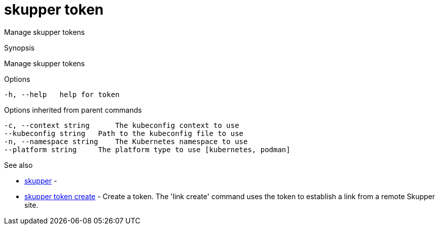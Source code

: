 = skupper token

Manage skupper tokens

.Synopsis

Manage skupper tokens

.Options

```
-h, --help   help for token
```

.Options inherited from parent commands

```
-c, --context string      The kubeconfig context to use
--kubeconfig string   Path to the kubeconfig file to use
-n, --namespace string    The Kubernetes namespace to use
--platform string     The platform type to use [kubernetes, podman]
```

.See also

* xref:skupper.adoc[skupper]	 -
* xref:skupper_token_create.adoc[skupper token create]	 - Create a token.
The 'link create' command uses the token to establish a link from a remote Skupper site.

[discrete]
// Auto generated by spf13/cobra on 12-Jun-2023
